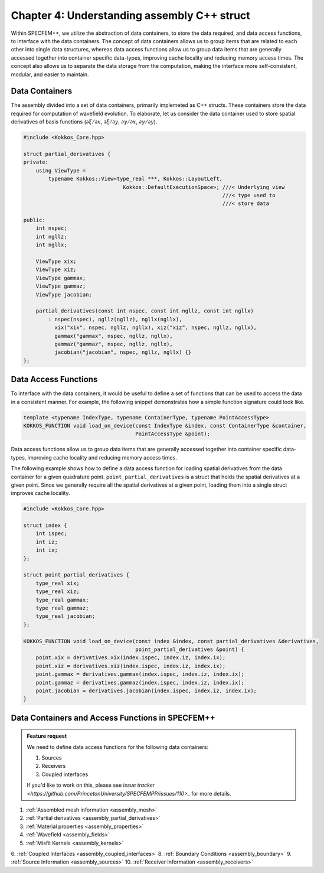 
.. _Chapter4:

Chapter 4: Understanding assembly C++ struct
============================================

Within SPECFEM++, we utilize the abstraction of data containers, to store the data required, and data access functions, to interface with the data containers. The concept of data containers allows us to group items that are related to each other into single data structures, whereas data access functions allow us to group data items that are generally accessed together into container specific data-types, improving cache locality and reducing memory access times. The concept also allows us to separate the data storage from the computation, making the interface more self-consistent, modular, and easier to maintain.

Data Containers
---------------

The assembly divided into a set of data containers, primarily implemeted as C++ structs. These containers store the data required for computation of wavefield evolution. To elaborate, let us consider the data container used to store spatial derivatives of basis functions (:math:`\partial \xi / \partial x`, :math:`\partial \xi / \partial y`, :math:`\partial \gamma / \partial x`, :math:`\partial \gamma / \partial y`).

.. code:: cpp

    #include <Kokkos_Core.hpp>

    struct partial_derivatives {
    private:
        using ViewType =
            typename Kokkos::View<type_real ***, Kokkos::LayoutLeft,
                                    Kokkos::DefaultExecutionSpace>; ///< Underlying view
                                                                    ///< type used to
                                                                    ///< store data

    public:
        int nspec;
        int ngllz;
        int ngllx;

        ViewType xix;
        ViewType xiz;
        ViewType gammax;
        ViewType gammaz;
        ViewType jacobian;

        partial_derivatives(const int nspec, const int ngllz, const int ngllx)
            : nspec(nspec), ngllz(ngllz), ngllx(ngllx),
              xix("xix", nspec, ngllz, ngllx), xiz("xiz", nspec, ngllz, ngllx),
              gammax("gammax", nspec, ngllz, ngllx),
              gammaz("gammaz", nspec, ngllz, ngllx),
              jacobian("jacobian", nspec, ngllz, ngllx) {}
    };

Data Access Functions
---------------------

To interface with the data containers, it would be useful to define a set of functions that can be used to access the data in a consistent manner. For example, the following snippet demonstrates how a simple function signature could look like.

.. code:: cpp

    template <typename IndexType, typename ContainerType, typename PointAccessType>
    KOKKOS_FUNCTION void load_on_device(const IndexType &index, const ContainerType &container,
                                        PointAccessType &point);

Data access functions allow us to group data items that are generally accessed together into container specific data-types, improving cache locality and reducing memory access times.

The following example shows how to define a data access function for loading spatial derivatives from the data container for a given quadrature point. ``point_partial_derivatives`` is a struct that holds the spatial derivatives at a given point. Since we generally require all the spatial derivatives at a given point, loading them into a single struct improves cache locality.

.. code:: cpp

    #include <Kokkos_Core.hpp>

    struct index {
        int ispec;
        int iz;
        int ix;
    };

    struct point_partial_derivatives {
        type_real xix;
        type_real xiz;
        type_real gammax;
        type_real gammaz;
        type_real jacobian;
    };

    KOKKOS_FUNCTION void load_on_device(const index &index, const partial_derivatives &derivatives,
                                        point_partial_derivatives &point) {
        point.xix = derivatives.xix(index.ispec, index.iz, index.ix);
        point.xiz = derivatives.xiz(index.ispec, index.iz, index.ix);
        point.gammax = derivatives.gammax(index.ispec, index.iz, index.ix);
        point.gammaz = derivatives.gammaz(index.ispec, index.iz, index.ix);
        point.jacobian = derivatives.jacobian(index.ispec, index.iz, index.ix);
    }

Data Containers and Access Functions in SPECFEM++
-------------------------------------------------

.. admonition:: Feature request
    :class: hint

    We need to define data access functions for the following data containers:

    1. Sources
    2. Receivers
    3. Coupled interfaces

    If you'd like to work on this, please see `issue tracker <https://github.com/PrincetonUniversity/SPECFEMPP/issues/110>_` for more details.

1. :ref:`Assembled mesh information <assembly_mesh>`
2. :ref:`Partial derivatives <assembly_partial_derivatives>`
3. :ref:`Material properties <assembly_properties>`
4. :ref:`Wavefield <assembly_fields>`
5. :ref:`Misfit Kernels <assembly_kernels>`
6. :ref:`Coupled Interfaces <assembly_coupled_interfaces>`
8. :ref:`Boundary Conditions <assembly_boundary>`
9. :ref:`Source Information <assembly_sources>`
10. :ref:`Receiver Information <assembly_receivers>`
